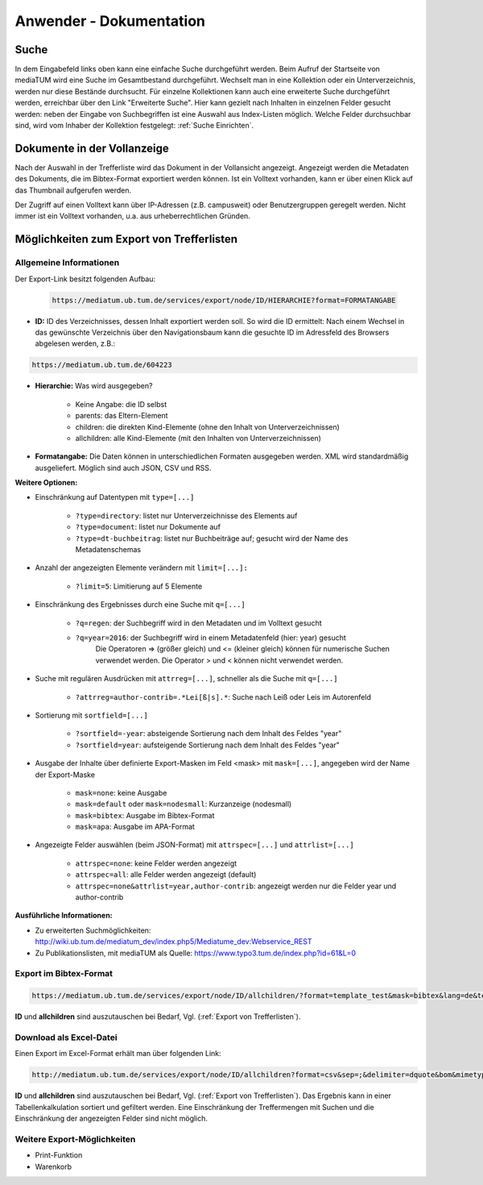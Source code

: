Anwender - Dokumentation
========================

.. figure:: images/Recherche.png
   :alt: Recherche.png
   
   

Suche
-----

In dem Eingabefeld links oben kann eine einfache Suche durchgeführt werden. 
Beim Aufruf der Startseite von mediaTUM wird eine Suche im Gesamtbestand durchgeführt. 
Wechselt man in eine Kollektion oder ein Unterverzeichnis, werden nur diese Bestände durchsucht.
Für einzelne Kollektionen kann auch eine erweiterte Suche durchgeführt werden, 
erreichbar über den Link "Erweiterte Suche". Hier kann gezielt nach Inhalten in einzelnen 
Felder gesucht werden: neben der Eingabe von Suchbegriffen ist eine Auswahl aus Index-Listen möglich. 
Welche Felder durchsuchbar sind, wird vom Inhaber der Kollektion festgelegt: :ref:`Suche Einrichten`.



Dokumente in der Vollanzeige
----------------------------

Nach der Auswahl in der Trefferliste wird das Dokument in der Vollansicht angezeigt. 
Angezeigt werden die Metadaten des Dokuments, die im Bibtex-Format exportiert werden können.
Ist ein Volltext vorhanden, kann er über einen Klick auf das Thumbnail aufgerufen werden.

Der Zugriff auf einen Volltext kann über IP-Adressen (z.B. campusweit) oder Benutzergruppen geregelt werden. 
Nicht immer ist ein Volltext vorhanden, u.a. aus urheberrechtlichen Gründen. 


.. _Export von Trefferlisten:

Möglichkeiten zum Export von Trefferlisten
------------------------------------------

Allgemeine Informationen
^^^^^^^^^^^^^^^^^^^^^^^^   
          
Der Export-Link besitzt folgenden Aufbau:

   .. code-block:: ruby
        
       https://mediatum.ub.tum.de/services/export/node/ID/HIERARCHIE?format=FORMATANGABE

       
- **ID:** ID des Verzeichnisses, dessen Inhalt exportiert werden soll. So wird die ID ermittelt: Nach einem Wechsel in das gewünschte Verzeichnis über den Navigationsbaum kann die gesuchte ID im Adressfeld des Browsers abgelesen werden, z.B.: 

.. code-block:: ruby

      https://mediatum.ub.tum.de/604223
      
      
- **Hierarchie:** Was wird ausgegeben?

    - Keine Angabe: die ID selbst
    - parents: das Eltern-Element
    - children: die direkten Kind-Elemente (ohne den Inhalt von Unterverzeichnissen)
    - allchildren: alle Kind-Elemente (mit den Inhalten von Unterverzeichnissen)

- **Formatangabe:** Die Daten können in unterschiedlichen Formaten ausgegeben werden. XML wird standardmäßig ausgeliefert. Möglich sind auch JSON, CSV und RSS.


| **Weitere Optionen:**

- Einschränkung auf Datentypen mit ``type=[...]``

    - ``?type=directory``: listet nur Unterverzeichnisse des Elements auf
    - ``?type=document``: listet nur Dokumente auf
    - ``?type=dt-buchbeitrag``: listet nur Buchbeiträge auf; gesucht wird der Name des Metadatenschemas

- Anzahl der angezeigten Elemente verändern mit ``limit=[...]:`` 

    - ``?limit=5``: Limitierung auf 5 Elemente
    
- Einschränkung des Ergebnisses durch eine Suche mit ``q=[...]``

    - ``?q=regen``: der Suchbegriff wird in den Metadaten und im Volltext gesucht
    - ``?q=year=2016``: der Suchbegriff wird in einem Metadatenfeld (hier: year) gesucht
          Die Operatoren => (größer gleich) und <= (kleiner gleich) können für numerische Suchen verwendet werden. Die Operator > und < können nicht verwendet werden. 
          
- Suche mit regulären Ausdrücken mit ``attrreg=[...]``, schneller als die Suche mit ``q=[...]``

    - ``?attrreg=author-contrib=.*Lei[ß|s].*``: Suche nach Leiß oder Leis im Autorenfeld
    
- Sortierung mit ``sortfield=[...]``

    - ``?sortfield=-year``: absteigende Sortierung nach dem Inhalt des Feldes "year"
    - ``?sortfield=year``: aufsteigende Sortierung nach dem Inhalt des Feldes "year"
    
- Ausgabe der Inhalte über definierte Export-Masken im Feld <mask>  mit ``mask=[...]``, angegeben wird der Name der Export-Maske
    
    - ``mask=none``: keine Ausgabe
    - ``mask=default`` oder ``mask=nodesmall``: Kurzanzeige (nodesmall)
    - ``mask=bibtex``: Ausgabe im Bibtex-Format
    - ``mask=apa``: Ausgabe im APA-Format 
    
- Angezeigte Felder auswählen (beim JSON-Format) mit ``attrspec=[...]`` und ``attrlist=[...]``

    - ``attrspec=none``: keine Felder werden angezeigt
    - ``attrspec=all``: alle Felder werden angezeigt (default)
    - ``attrspec=none&attrlist=year,author-contrib``: angezeigt werden nur die Felder year und author-contrib


**Ausführliche Informationen:**

-  Zu erweiterten Suchmöglichkeiten:
   http://wiki.ub.tum.de/mediatum\_dev/index.php5/Mediatume\_dev:Webservice\_REST
-  Zu Publikationslisten, mit mediaTUM als Quelle:
   https://www.typo3.tum.de/index.php?id=61&L=0

   
Export im Bibtex-Format
^^^^^^^^^^^^^^^^^^^^^^^

.. code-block:: ruby

    https://mediatum.ub.tum.de/services/export/node/ID/allchildren/?format=template_test&mask=bibtex&lang=de&template=$$[defaultexport]$$\n\n&mimetype=text/plain   


**ID** und **allchildren** sind auszutauschen bei Bedarf, Vgl. (:ref:`Export von Trefferlisten`).   
   
Download als Excel-Datei
^^^^^^^^^^^^^^^^^^^^^^^^

Einen Export im Excel-Format erhält man über folgenden Link:


.. code-block:: ruby

        http://mediatum.ub.tum.de/services/export/node/ID/allchildren?format=csv&sep=;&delimiter=dquote&bom&mimetype=application/vnd.ms-excel

**ID** und **allchildren** sind auszutauschen bei Bedarf, Vgl. (:ref:`Export von Trefferlisten`). 
Das Ergebnis kann in einer Tabellenkalkulation sortiert und gefiltert werden. Eine Einschränkung 
der Treffermengen mit Suchen und die Einschränkung der angezeigten Felder sind nicht möglich. 



Weitere Export-Möglichkeiten
^^^^^^^^^^^^^^^^^^^^^^^^^^^^

- Print-Funktion
- Warenkorb